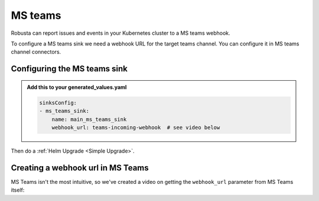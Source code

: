 MS teams
##########

Robusta can report issues and events in your Kubernetes cluster to a MS teams webhook.

.. image:: /images/deployment-babysitter-teams.png
    :width: 600
    :align: center

To configure a MS teams sink we need a webhook URL for the target teams channel. You can configure it in MS teams channel connectors.

Configuring the MS teams sink
------------------------------------------------

.. admonition:: Add this to your generated_values.yaml

    .. code-block:: yaml

        sinksConfig:
        - ms_teams_sink:
            name: main_ms_teams_sink
            webhook_url: teams-incoming-webhook  # see video below

Then do a :ref:`Helm Upgrade <Simple Upgrade>`.

Creating a webhook url in MS Teams
-----------------------------------
MS Teams isn't the most intuitive, so we've created a video on getting the ``webhook_url`` parameter from MS Teams itself:

.. raw:: html

    <div style="position: relative; padding-bottom: 56.25%; height: 0;"><iframe src="https://www.loom.com/embed/4edd6506369041e08016329fe92e7720" frameborder="0" webkitallowfullscreen mozallowfullscreen allowfullscreen style="position: absolute; top: 0; left: 0; width: 100%; height: 100%;"></iframe></div>
